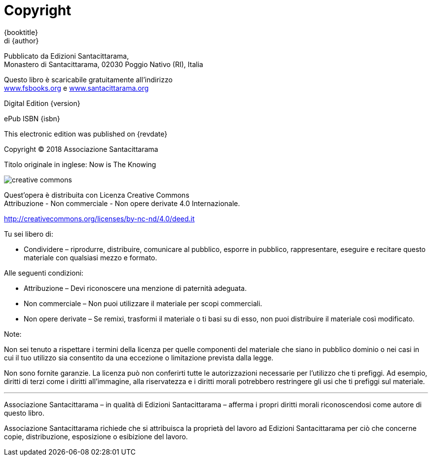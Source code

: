 [#copyright, colophon]
= Copyright

{booktitle} +
di {author}

Pubblicato da Edizioni Santacittarama, +
Monastero di Santacittarama, 02030 Poggio Nativo (RI), Italia

Questo libro è scaricabile gratuitamente all’indirizzo +
link:http://fsbooks.org[www.fsbooks.org] e link:http://santacittarama.org[www.santacittarama.org]

Digital Edition {version}

ePub ISBN {isbn}

This electronic edition was published on {revdate}

Copyright © 2018 Associazione Santacittarama

Titolo originale in inglese: Now is The Knowing

image::cc-by-nc-nd.png[creative commons, role=cc-icon]

Quest’opera è distribuita con Licenza Creative Commons +
Attribuzione - Non commerciale - Non opere derivate 4.0 Internazionale.

http://creativecommons.org/licenses/by-nc-nd/4.0/deed.it

Tu sei libero di:

* Condividere – riprodurre, distribuire, comunicare al pubblico, esporre in pubblico, rappresentare, eseguire e recitare questo materiale con qualsiasi mezzo e formato.

Alle seguenti condizioni:

* Attribuzione – Devi riconoscere una menzione di paternità adeguata.
* Non commerciale – Non puoi utilizzare il materiale per scopi commerciali.
* Non opere derivate – Se remixi, trasformi il materiale o ti basi su di esso, non puoi distribuire il materiale così modificato. 

Note:

Non sei tenuto a rispettare i termini della licenza per quelle
componenti del materiale che siano in pubblico dominio o nei casi in cui
il tuo utilizzo sia consentito da una eccezione o limitazione prevista
dalla legge.

Non sono fornite garanzie. La licenza può non conferirti tutte le
autorizzazioni necessarie per l’utilizzo che ti prefiggi. Ad esempio,
diritti di terzi come i diritti all’immagine, alla riservatezza e i
diritti morali potrebbero restringere gli usi che ti prefiggi sul
materiale.

'''''

Associazione Santacittarama – in qualità di Edizioni Santacittarama –
afferma i propri diritti morali riconoscendosi come autore di questo
libro.

Associazione Santacittarama richiede che si attribuisca la proprietà del
lavoro ad Edizioni Santacittarama per ciò che concerne copie,
distribuzione, esposizione o esibizione del lavoro.
